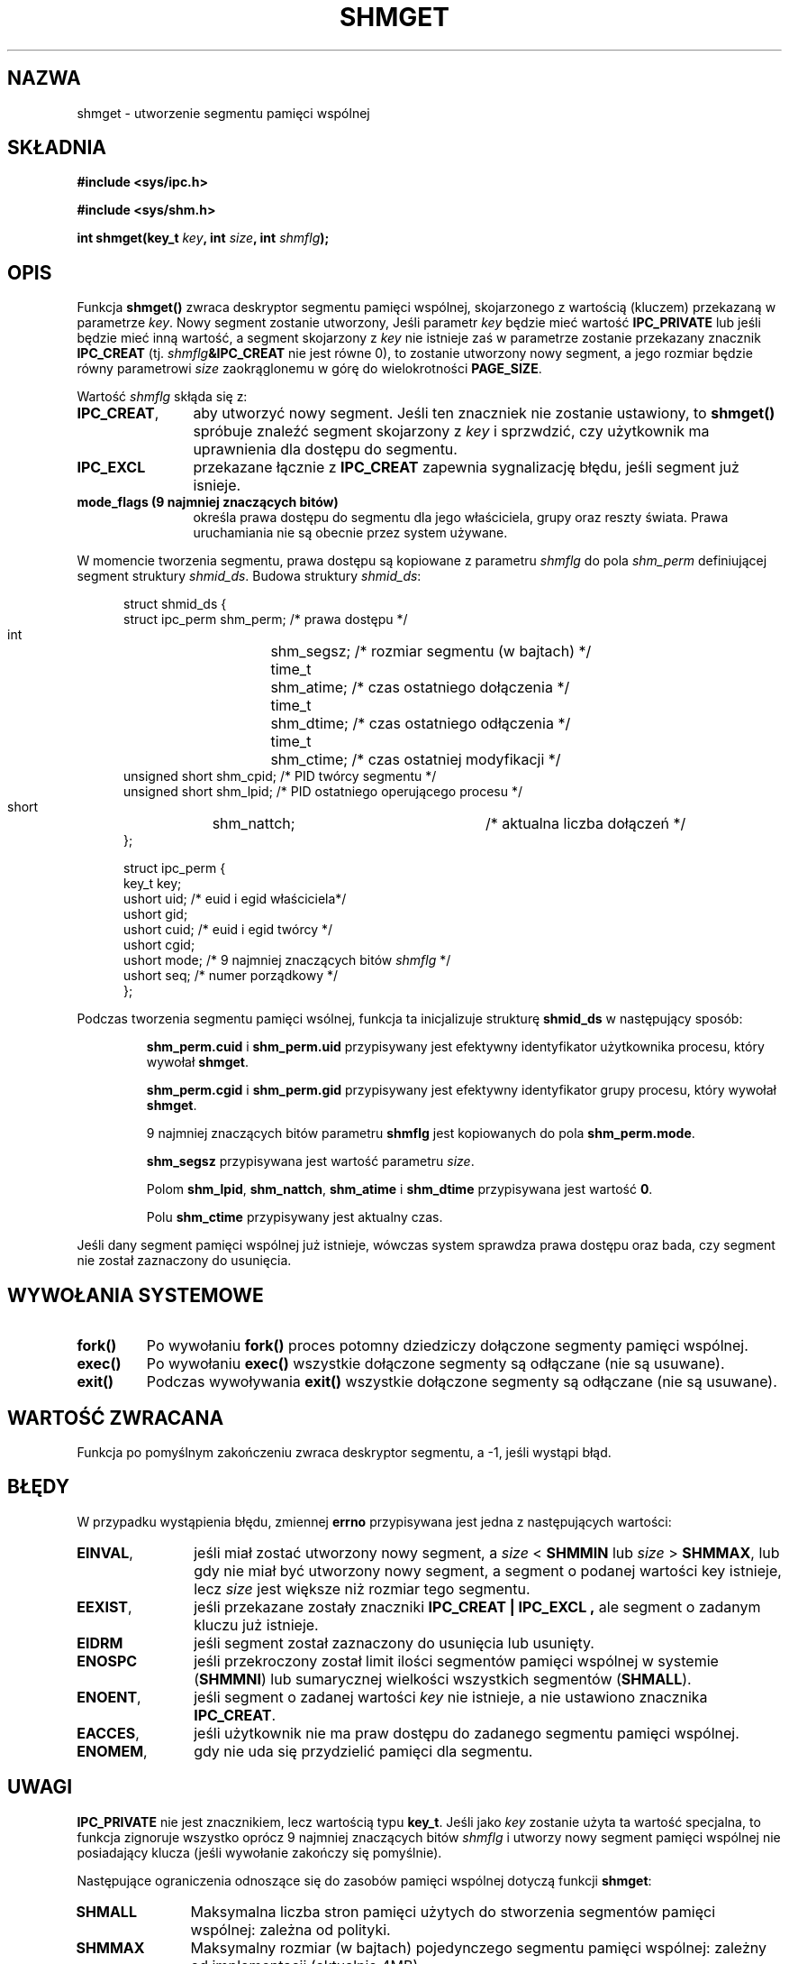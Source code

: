 .\" Copyright (c) 1993 Luigi P. Bai (lpb@softint.com) July 28, 1993
.\"
.\" Permission is granted to make and distribute verbatim copies of this
.\" manual provided the copyright notice and this permission notice are
.\" preserved on all copies.
.\"
.\" Permission is granted to copy and distribute modified versions of this
.\" manual under the conditions for verbatim copying, provided that the
.\" entire resulting derived work is distributed under the terms of a
.\" permission notice identical to this one
.\" 
.\" Since the Linux kernel and libraries are constantly changing, this
.\" manual page may be incorrect or out-of-date.  The author(s) assume no
.\" responsibility for errors or omissions, or for damages resulting from
.\" the use of the information contained herein.  The author(s) may not
.\" have taken the same level of care in the production of this manual,
.\" which is licensed free of charge, as they might when working
.\" professionally.
.\" 
.\" Formatted or processed versions of this manual, if unaccompanied by
.\" the source, must acknowledge the copyright and authors of this work.
.\"
.\" Modified Wed Jul 28 10:57:35 1993, Rik Faith <faith@cs.unc.edu>
.\" Modified Sun Nov 28 16:43:30 1993, Rik Faith <faith@cs.unc.edu>
.\"          with material from Giorgio Ciucci <giorgio@crcc.it>
.\" Portions Copyright 1993 Giorgio Ciucci <giorgio@crcc.it>
.\" Modified Tue Oct 22 22:03:17 1996 by Eric S. Raymond <esr@thyrsus.com>
.\" Modified, 8 Jan 2003, Michael Kerrisk, <mtk16@ext.canterbury.ac.nz>
.\"    Removed EIDRM from errors - that can't happen...
.\" 
.\" Translated by Rafał Lewczuk, 9 May 1999
.\" Last update: A. Krzysztofowicz <ankry@mif.pg.gda.pl>, Apr 2003,
.\"              manpages 1.55
.\" 
.TH SHMGET 2 1993-11-28 "Linux 0.99.11" "Podręcznik programisty Linuksa"
.SH NAZWA
shmget \- utworzenie segmentu pamięci wspólnej
.SH SKŁADNIA
.ad l
.B #include <sys/ipc.h>
.sp
.B #include <sys/shm.h>
.sp
.BI "int shmget(key_t " key ", int " size ", int " shmflg );
.ad b
.SH OPIS
Funkcja
.B shmget()
zwraca deskryptor segmentu pamięci wspólnej, skojarzonego z
wartością (kluczem) przekazaną w parametrze
.IR key .
Nowy segment zostanie utworzony, 
Jeśli parametr
.I key
będzie mieć wartość
.B IPC_PRIVATE
lub jeśli będzie mieć inną wartość, a segment skojarzony z
.I key
nie istnieje zaś w parametrze
.shmflg
zostanie przekazany znacznik
.B IPC_CREAT 
(tj. 
.IB shmflg &IPC_CREAT
nie jest równe 0), to zostanie utworzony nowy segment, a jego rozmiar
będzie równy parametrowi
.I size
zaokrąglonemu w górę do wielokrotności
.BR PAGE_SIZE .
.PP
Wartość
.I shmflg
skłąda się z:
.TP 12
.BR IPC_CREAT ,
aby utworzyć nowy segment. Jeśli ten znaczniek nie zostanie ustawiony, to
.B shmget()
spróbuje znaleźć segment skojarzony z \fIkey\fP i sprzwdzić, czy użytkownik
ma uprawnienia dla dostępu do segmentu.
.TP
.B IPC_EXCL
przekazane łącznie z \fBIPC_CREAT\fP zapewnia sygnalizację błędu, jeśli
segment już isnieje.
.TP
.B mode_flags (9 najmniej znaczących bitów)
określa prawa dostępu do segmentu dla jego właściciela, grupy oraz reszty
świata. Prawa uruchamiania nie są obecnie przez system używane.
.PP
W momencie tworzenia segmentu, prawa dostępu są kopiowane z parametru
.I shmflg
do pola
.I shm_perm
definiującej segment struktury 
.IR shmid_ds .
Budowa struktury
.IR shmid_ds :
.PP
.in +0.5i
.nf
struct shmid_ds {
    struct ipc_perm shm_perm;    /* prawa dostępu */
    int	            shm_segsz;   /* rozmiar segmentu (w bajtach) */
    time_t	    shm_atime;   /* czas ostatniego dołączenia */
    time_t	    shm_dtime;   /* czas ostatniego odłączenia */
    time_t	    shm_ctime;   /* czas ostatniej modyfikacji */
    unsigned short  shm_cpid;    /* PID twórcy segmentu */
    unsigned short  shm_lpid;    /* PID ostatniego operującego procesu */
    short	    shm_nattch;	 /* aktualna liczba dołączeń */
};
.fi
.in -0.5i
.PP
.in +0.5i
.nf
struct ipc_perm {
    key_t  key;
    ushort uid;   /* euid i egid właściciela*/
    ushort gid;
    ushort cuid;  /* euid i egid twórcy */
    ushort cgid;
    ushort mode;  /* 9 najmniej znaczących bitów \fIshmflg\fP */
    ushort seq;   /* numer porządkowy */
};
.fi
.PP
Podczas tworzenia segmentu pamięci wsólnej, funkcja ta inicjalizuje strukturę
.B shmid_ds
w następujący sposób:
.IP
.B shm_perm.cuid
i
.B shm_perm.uid
przypisywany jest efektywny identyfikator użytkownika procesu, który wywołał
.BR shmget .
.IP
.B shm_perm.cgid
i
.B shm_perm.gid
przypisywany jest efektywny identyfikator grupy procesu, który wywołał
.BR shmget .
.IP
9 najmniej znaczących bitów parametru
.B shmflg
jest kopiowanych do pola
.BR shm_perm.mode .
.IP
.B shm_segsz
przypisywana jest wartość parametru
.IR size .
.IP
Polom
.BR shm_lpid ,
.BR shm_nattch ,
.B shm_atime
i
.B shm_dtime
przypisywana jest wartość 
.BR 0 .
.IP
Polu 
.B shm_ctime
przypisywany jest aktualny czas.
.PP
Jeśli dany segment pamięci wspólnej już istnieje, wówczas system sprawdza
prawa dostępu oraz bada, czy segment nie został zaznaczony do usunięcia.
.PP
.SH "WYWOŁANIA SYSTEMOWE"
.TP
.B fork()
Po wywołaniu
.B fork()
proces potomny dziedziczy dołączone segmenty pamięci wspólnej.
.TP
.B exec()
Po wywołaniu 
.B exec()
wszystkie dołączone segmenty są odłączane (nie są usuwane).
.TP
.B exit()
Podczas wywoływania
.B exit()
wszystkie dołączone segmenty są odłączane (nie są usuwane).
.PP
.SH "WARTOŚĆ ZWRACANA"
Funkcja po pomyślnym zakończeniu zwraca deskryptor segmentu, a \-1, jeśli
wystąpi błąd.
.SH BŁĘDY
W przypadku wystąpienia błędu, zmiennej
.B errno
przypisywana jest jedna z następujących wartości:
.TP 12
.BR EINVAL ,
jeśli miał zostać utworzony nowy segment, a \fIsize\fP < \fBSHMMIN\fP
lub \fIsize\fP > \fBSHMMAX\fP, lub gdy nie miał być utworzony nowy segment,
a segment o podanej wartości key istnieje, lecz \fIsize\fP jest większe niż
rozmiar tego segmentu.
.TP
.BR EEXIST ,
jeśli przekazane zostały znaczniki
.B IPC_CREAT | IPC_EXCL ,
ale segment o zadanym kluczu już istnieje.
.TP
.B EIDRM
jeśli segment został zaznaczony do usunięcia lub usunięty.
.TP
.B ENOSPC
jeśli przekroczony został limit ilości segmentów pamięci wspólnej w systemie
.RB ( SHMMNI )
lub sumarycznej wielkości wszystkich segmentów
.RB ( SHMALL ).
.TP
.BR ENOENT ,
jeśli segment o zadanej wartości \fIkey\fP nie istnieje, a nie ustawiono
znacznika
.BR IPC_CREAT .
.TP
.BR EACCES ,
jeśli użytkownik nie ma praw dostępu do zadanego segmentu pamięci wspólnej.
.TP
.BR ENOMEM ,
gdy nie uda się przydzielić pamięci dla segmentu.
.SH UWAGI
.B IPC_PRIVATE
nie jest znacznikiem, lecz wartością typu
.BR key_t .
Jeśli jako
.I key
zostanie użyta ta wartość specjalna, to funkcja zignoruje wszystko oprócz
9 najmniej znaczących bitów
.I shmflg
i utworzy nowy segment pamięci wspólnej nie posiadający klucza (jeśli
wywołanie zakończy się pomyślnie).
.PP
Następujące ograniczenia odnoszące się do zasobów pamięci wspólnej dotyczą
funkcji
.BR shmget :
.TP 11
.B SHMALL
Maksymalna liczba stron pamięci użytych do stworzenia segmentów pamięci
wspólnej: zależna od polityki.
.TP
.B SHMMAX
Maksymalny rozmiar (w bajtach) pojedynczego segmentu pamięci wspólnej: zależny
od implementacji (aktualnie 4MB).
.TP
.B SHMMIN
Minimalny rozmiar (w bajtach) pojedynczego segmentu pamięci wspólnej: zależny
od implementacji (aktualnie 1 bajt, ale efektywny minimalny rozmiar wynosi
.B PAGE_SIZE ).
.TP
.B SHMMNI
Maksymalna liczba segmentów pamięci wspólnej w systemie: zależna od
implementacji (aktualnie 4096, ale w wersjach Linuksa wcześniejszych niż
2.3.99 wynosiła 128)
.PP
System Linux nie stawia ograniczeń dotyczących ilości segmentów dołączonych
do jednego procesu
.RB ( SHMSEG ).
.SH USTERKI
Wybrana nazwa, IPC_PRIVATE, prawdopodobnie nie jest najszczęśliwsza.
IPC_NEW w sposób bardziej przejrzysty odzwierciedlało by rolę tej wartości.
.SH "ZGODNE Z"
SVr4, SVID. SVr4 dokumentuje dodatkowy kod błędu EEXIST.
Do wersji 2.3.30 Linux zwracał EIDRM w przepadku wywołania
.B shmget
na segmencie pamięci wspólnej przeznaczonym do skasowania.
.SH "ZOBACZ TAKŻE"
.BR ftok (3),
.BR ipc (5),
.BR shmctl (2),
.BR shmat (2),
.BR shmdt (2)
